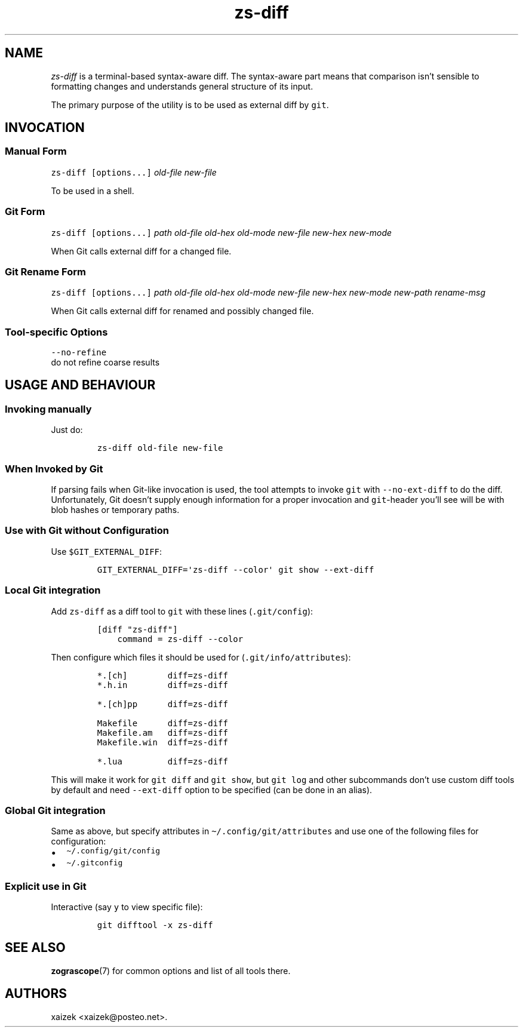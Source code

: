 .\" Automatically generated by Pandoc 2.17.1.1
.\"
.\" Define V font for inline verbatim, using C font in formats
.\" that render this, and otherwise B font.
.ie "\f[CB]x\f[]"x" \{\
. ftr V B
. ftr VI BI
. ftr VB B
. ftr VBI BI
.\}
.el \{\
. ftr V CR
. ftr VI CI
. ftr VB CB
. ftr VBI CBI
.\}
.TH "zs-diff" "1" "July 19, 2022" "" ""
.hy
.SH NAME
.PP
\f[I]zs-diff\f[R] is a terminal-based syntax-aware diff.
The syntax-aware part means that comparison isn\[cq]t sensible to
formatting changes and understands general structure of its input.
.PP
The primary purpose of the utility is to be used as external diff by
\f[V]git\f[R].
.SH INVOCATION
.SS Manual Form
.PP
\f[V]zs-diff\f[R] \f[V][options...]\f[R] \f[I]old-file\f[R]
\f[I]new-file\f[R]
.PP
To be used in a shell.
.SS Git Form
.PP
\f[V]zs-diff\f[R] \f[V][options...]\f[R] \f[I]path\f[R]
\f[I]old-file\f[R] \f[I]old-hex\f[R] \f[I]old-mode\f[R]
\f[I]new-file\f[R] \f[I]new-hex\f[R] \f[I]new-mode\f[R]
.PP
When Git calls external diff for a changed file.
.SS Git Rename Form
.PP
\f[V]zs-diff\f[R] \f[V][options...]\f[R] \f[I]path\f[R]
\f[I]old-file\f[R] \f[I]old-hex\f[R] \f[I]old-mode\f[R]
\f[I]new-file\f[R] \f[I]new-hex\f[R] \f[I]new-mode\f[R]
\f[I]new-path\f[R] \f[I]rename-msg\f[R]
.PP
When Git calls external diff for renamed and possibly changed file.
.SS Tool-specific Options
.PP
\f[V]--no-refine\f[R]
.PD 0
.P
.PD
do not refine coarse results
.SH USAGE AND BEHAVIOUR
.SS Invoking manually
.PP
Just do:
.IP
.nf
\f[C]
zs-diff old-file new-file
\f[R]
.fi
.SS When Invoked by Git
.PP
If parsing fails when Git-like invocation is used, the tool attempts to
invoke \f[V]git\f[R] with \f[V]--no-ext-diff\f[R] to do the diff.
Unfortunately, Git doesn\[cq]t supply enough information for a proper
invocation and \f[V]git\f[R]-header you\[cq]ll see will be with blob
hashes or temporary paths.
.SS Use with Git without Configuration
.PP
Use \f[V]$GIT_EXTERNAL_DIFF\f[R]:
.IP
.nf
\f[C]
GIT_EXTERNAL_DIFF=\[aq]zs-diff --color\[aq] git show --ext-diff
\f[R]
.fi
.SS Local Git integration
.PP
Add \f[V]zs-diff\f[R] as a diff tool to \f[V]git\f[R] with these lines
(\f[V].git/config\f[R]):
.IP
.nf
\f[C]
[diff \[dq]zs-diff\[dq]]
    command = zs-diff --color
\f[R]
.fi
.PP
Then configure which files it should be used for
(\f[V].git/info/attributes\f[R]):
.IP
.nf
\f[C]
*.[ch]        diff=zs-diff
*.h.in        diff=zs-diff

*.[ch]pp      diff=zs-diff

Makefile      diff=zs-diff
Makefile.am   diff=zs-diff
Makefile.win  diff=zs-diff

*.lua         diff=zs-diff
\f[R]
.fi
.PP
This will make it work for \f[V]git diff\f[R] and \f[V]git show\f[R],
but \f[V]git log\f[R] and other subcommands don\[cq]t use custom diff
tools by default and need \f[V]--ext-diff\f[R] option to be specified
(can be done in an alias).
.SS Global Git integration
.PP
Same as above, but specify attributes in
\f[V]\[ti]/.config/git/attributes\f[R] and use one of the following
files for configuration:
.IP \[bu] 2
\f[V]\[ti]/.config/git/config\f[R]
.IP \[bu] 2
\f[V]\[ti]/.gitconfig\f[R]
.SS Explicit use in Git
.PP
Interactive (say \f[V]y\f[R] to view specific file):
.IP
.nf
\f[C]
git difftool -x zs-diff
\f[R]
.fi
.SH SEE ALSO
.PP
\f[B]zograscope\f[R](7) for common options and list of all tools there.
.SH AUTHORS
xaizek <xaizek@posteo.net>.
